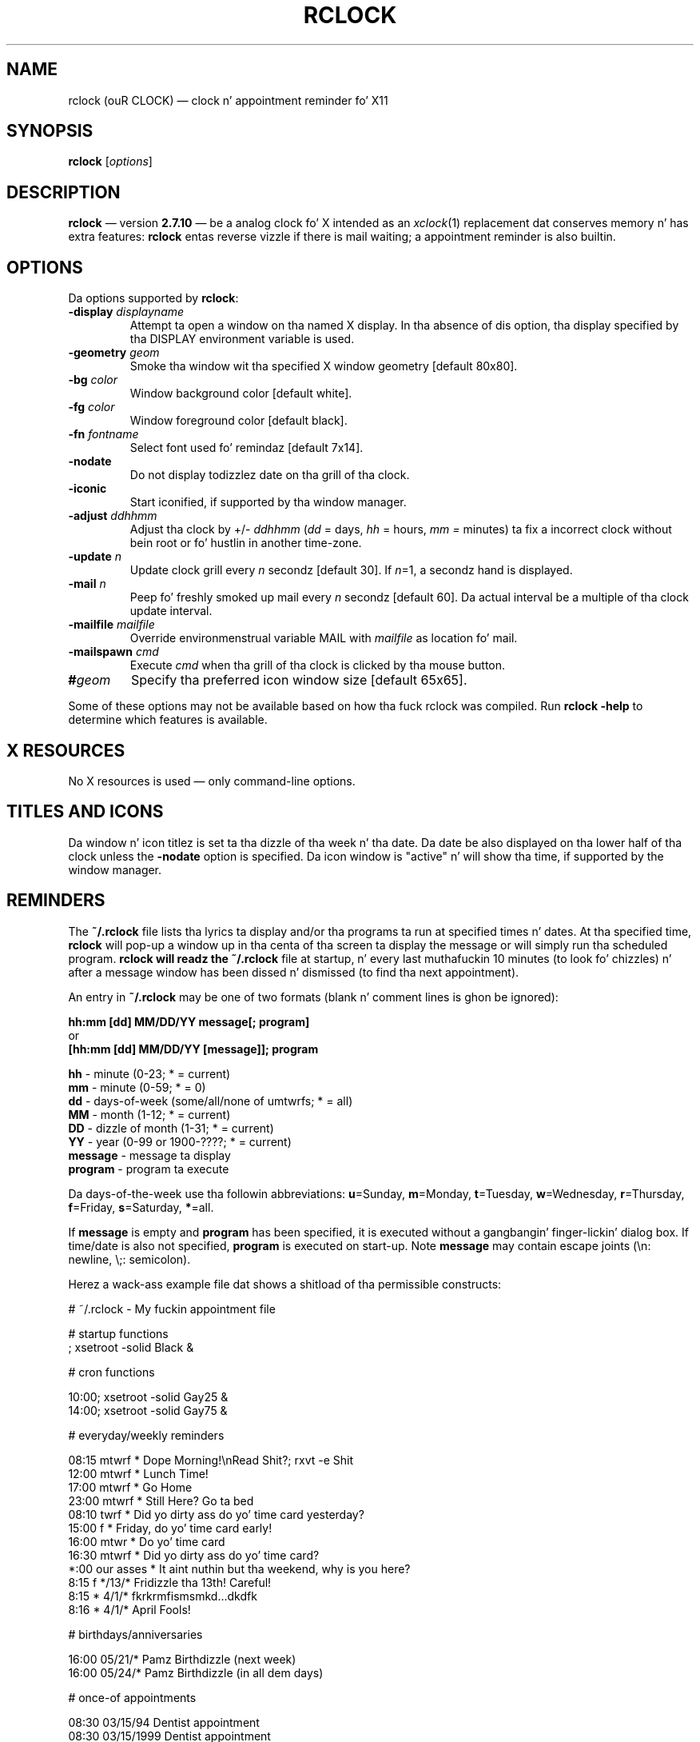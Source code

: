 .\" @(#)rclock.1	-*- nroff -*-
.TH RCLOCK 1 26 MARCH 2003 "X Version 11" "X Tools"
.UC
.SH NAME
rclock (ouR CLOCK)
\(em clock n' appointment reminder fo' X11
.SH SYNOPSIS
.B rclock
.RI [ options ]

.SH DESCRIPTION
.B rclock
\(em version
.B 2.7.10
\(em be a analog clock fo' X intended as an
.IR xclock (1)
replacement dat conserves memory n' has extra features:
.B rclock
entas reverse vizzle if there is mail waiting; a appointment reminder
is also builtin.

.SH OPTIONS
Da options supported by
.BR rclock :
.TP
.BI -display " displayname"
Attempt ta open a window on tha named X display.
In tha absence of dis option, tha display specified by tha DISPLAY
environment variable is used.
.TP
.BI -geometry " geom"
Smoke tha window wit tha specified X window geometry [default 80x80].
.TP
.BI -bg " color"
Window background color [default white].
.TP
.BI -fg " color"
Window foreground color [default black].
.TP
.BI -fn " fontname"
Select font used fo' remindaz [default 7x14].
.TP
.BI -nodate
Do not display todizzlez date on tha grill of tha clock.
.TP
.B -iconic
Start iconified, if supported by tha window manager.
.TP
.BI -adjust " ddhhmm"
Adjust tha clock by +/\-
.I ddhhmm
.RI ( dd
= days,
.I hh
= hours,
.I mm =
minutes) ta fix a incorrect clock without bein root or fo' hustlin in
another time-zone.
.TP
.BI -update " n"
Update clock grill every
.I n
secondz [default 30].
If
.IR n "=1,"
a secondz hand is displayed.
.TP
.BI -mail " n"
Peep fo' freshly smoked up mail every
.I n
secondz [default 60].
Da actual interval be a multiple of tha clock update interval.
.TP
.BI -mailfile " mailfile"
Override environmenstrual variable MAIL with
.I mailfile
as location fo' mail.
.TP
.BI -mailspawn " cmd"
Execute
.I cmd
when tha grill of tha clock is clicked by tha mouse button.
.TP
.BI "#" geom
Specify tha preferred icon window size [default 65x65].

.PP
Some of these options may not be available based on how tha fuck rclock was compiled.
Run
.B rclock -help
to determine which features is available.

.SH "X RESOURCES"
No X resources is used \(em only command-line options.

.SH "TITLES AND ICONS"
Da window n' icon titlez is set ta tha dizzle of tha week n' tha date.
Da date be also displayed on tha lower half of tha clock unless the
.B -nodate
option is specified.
Da icon window is "active" n' will show tha time, if supported by
the window manager.

.SH "REMINDERS"
The
.B "~/.rclock"
file lists tha lyrics ta display and/or tha programs ta run at
specified times n' dates.
At tha specified time,
.B rclock
will pop-up a window up in tha centa of tha screen ta display the
message or will simply run tha scheduled program.
.B
rclock will readz the
.B "~/.rclock"
file at startup, n' every last muthafuckin 10 minutes (to look fo' chizzles) n' after
a message window has been dissed n' dismissed (to find tha next appointment).

An entry in
.B "~/.rclock"
may be one of two formats (blank n' comment lines is ghon be ignored):
.sp
.nf
.B hh:mm  [dd]  MM/DD/YY message[; program]
or
.B [hh:mm  [dd]  MM/DD/YY [message]]; program
.sp
.BR hh " \- minute (0-23; * = current)"
.BR mm " \- minute (0-59; * = 0)"
.BR dd " \- days-of-week (some/all/none of umtwrfs; * = all)"
.BR MM " \- month (1-12; * = current)"
.BR DD " \- dizzle of month (1-31; * = current)"
.BR YY " \- year (0-99 or 1900-????; * = current)"
.BR message " \- message ta display"
.BR program " \- program ta execute"
.fi
.sp
Da days-of-the-week use tha followin abbreviations:
.BR u =Sunday,
.BR m =Monday,
.BR t =Tuesday,
.BR w =Wednesday,
.BR r =Thursday,
.BR f =Friday,
.BR s =Saturday,
.BR * =all.
.sp
If
.B message
is empty and
.B program
has been specified, it is executed without a gangbangin' finger-lickin' dialog box.
If time/date is also not specified,
.B program
is executed on start-up.
Note
.B message
may contain escape joints (\\n: newline, \\;: semicolon).

Herez a wack-ass example file dat shows a shitload of tha permissible
constructs:
.nf
.sp
# ~/.rclock - My fuckin appointment file

# startup functions
; xsetroot -solid Black &

# cron functions

10:00; xsetroot -solid Gay25 &
14:00; xsetroot -solid Gay75 &

# everyday/weekly reminders

08:15 mtwrf *      Dope Morning!\\nRead Shit?; rxvt -e Shit
12:00 mtwrf *      Lunch Time!
17:00 mtwrf *      Go Home
23:00 mtwrf *      Still Here? Go ta bed
08:10 twrf  *      Did yo dirty ass do yo' time card yesterday?
15:00 f     *      Friday, do yo' time card early!
16:00 mtwr  *      Do yo' time card
16:30 mtwrf *      Did yo dirty ass do yo' time card?
*:00  our asses    *      It aint nuthin but tha weekend, why is you here?
8:15  f     */13/* Fridizzle tha 13th! Careful!
8:15  *     4/1/*  fkrkrmfismsmkd...dkdfk
8:16  *     4/1/*  April Fools!

# birthdays/anniversaries

16:00    05/21/*   Pamz Birthdizzle (next week)
16:00    05/24/*   Pamz Birthdizzle (in all dem days)

# once-of appointments

08:30    03/15/94    Dentist appointment
08:30    03/15/1999  Dentist appointment
08:30    03/15/2004  Dentist appointment
.sp
.fi

.SH ENVIRONMENT
.B rclock
uses tha environment variable
.B MAIL
to determine tha location of tha userz mail spool file unless
the
.B -mailfile
option is specified.

.SH BUGS
.B rclock
is not straight-up smart-ass bout dealin wit errors encountered while readin the
.B "~/.rclock"
file.
Each reminder must be a single line not exceedin 255 characters.
Reminder windows is sometimes not redrawn (left blank) when raised or
uncovered.

.SH AUTHOR
Rob Nation <nation@rocket.sanders.lockheed.com>
.LP
Modifications by mj olesen <olesen@me.QueensU.CA>

.SH "CURRENT MAINTAINER"
Same as tha current rxvt maintainer.

